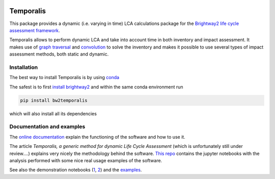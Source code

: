 .. image:: https://ci.appveyor.com/api/projects/status/bfyb3bs48fnkful3?svg=true
    :target: https://ci.appveyor.com/project/cardosan78214/brightway2-temporalis
    :alt: bw2temporalis appveyor build status

.. image:: https://coveralls.io/repos/bitbucket/cardosan/brightway2-temporalis/badge.svg?branch=default
    :target: https://coveralls.io/bitbucket/cardosan/brightway2-temporalis?branch=default
    :alt: Test coverage report
    
.. image:: https://readthedocs.org/projects/temporalis/badge/?version=latest
    :target: http://temporalis.readthedocs.io/en/latest/?badge=latest
    :alt: Documentation Status

Temporalis
**********

This package provides a dynamic (i.e. varying in time) LCA calculations package for the `Brightway2 life cycle assessment framework <https://brightwaylca.org>`_. 

Temporalis allows to perform dynamic LCA and take into account time in both inventory and impact assessment. It makes use of `graph traversal <https://docs.brightwaylca.org/lca.html#illustration-of-graph-traversal>`_ and `convolution <https://en.wikipedia.org/wiki/Convolution>`_ to solve the inventory and makes it possible to use several types of impact assessment methods, both static and dynamic.


Installation
============
The best way to install Temporalis is by using `conda <https://conda.io/docs/index.html>`_

The safest is to first `install brightway2 <https://docs.brightwaylca.org/installation.html>`_ and within the same conda environment run

.. ~.. code-block:: bash
.. ~
.. ~    conda install -y -c conda-forge -c cmutel -c haasad -c cardosan bw2temporalis
.. ~
.. ~You can also install directly Temporalis as above, also its dependencies are installed

.. ~
.. ~Temporalis can be installed also via pip from `PyPI <https://pypi.python.org/pypi/bw2temporalis>`_ .

.. code-block:: bash

    pip install bw2temporalis


which will also install all its dependencies

Documentation and examples
==========================

The `online documentation <http://temporalis.readthedocs.io/en/latest/>`_ explain the functioning of the software and how to use it.

The article `Temporalis, a generic method for dynamic Life Cycle Assessment` (which is unfortunately still under review....) explains very nicely the methodology behind the software. `This repo <https://github.com/cardosan/dLCA>`_ contains the jupyter notebooks with the analysis performed with some nice real usage examples of the software.

See also the demonstration notebooks (`1 <https://bitbucket.org/cardosan/brightway2-temporalis/src/502f0ebc57025f6cbf8671e07687dc71dc73dfcc/docs/Temporalis%20demonstration.ipynb?at=default&fileviewer=notebook-viewer%3Anbviewer>`_,  `2 <https://bitbucket.org/cardosan/brightway2-temporalis/src/502f0ebc57025f6cbf8671e07687dc71dc73dfcc/docs/Temporalis%20demonstration%20Ecoinvent%20linking.ipynb?at=default&fileviewer=notebook-viewer%3Anbviewer>`_) and the `examples <https://bitbucket.org/cardosan/brightway2-temporalis/src/502f0ebc57025f6cbf8671e07687dc71dc73dfcc/bw2temporalis/examples/?at=default>`_.
